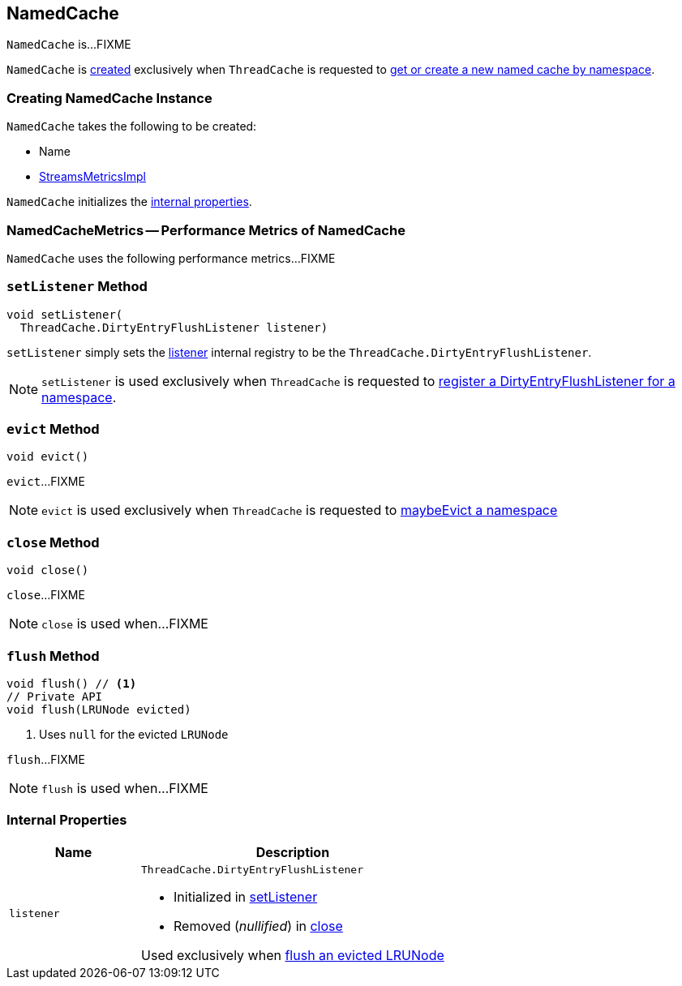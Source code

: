 == [[NamedCache]] NamedCache

`NamedCache` is...FIXME

`NamedCache` is <<creating-instance, created>> exclusively when `ThreadCache` is requested to <<kafka-streams-internals-ThreadCache.adoc#getOrCreateCache, get or create a new named cache by namespace>>.

=== [[creating-instance]] Creating NamedCache Instance

`NamedCache` takes the following to be created:

* [[name]] Name
* [[metrics]] <<kafka-streams-internals-StreamsMetricsImpl.adoc#, StreamsMetricsImpl>>

`NamedCache` initializes the <<internal-properties, internal properties>>.

=== [[NamedCacheMetrics]] NamedCacheMetrics -- Performance Metrics of NamedCache

`NamedCache` uses the following performance metrics...FIXME

=== [[setListener]] `setListener` Method

[source, java]
----
void setListener(
  ThreadCache.DirtyEntryFlushListener listener)
----

`setListener` simply sets the <<listener, listener>> internal registry to be the `ThreadCache.DirtyEntryFlushListener`.

NOTE: `setListener` is used exclusively when `ThreadCache` is requested to <<kafka-streams-internals-ThreadCache.adoc#addDirtyEntryFlushListener, register a DirtyEntryFlushListener for a namespace>>.

=== [[evict]] `evict` Method

[source, java]
----
void evict()
----

`evict`...FIXME

NOTE: `evict` is used exclusively when `ThreadCache` is requested to <<kafka-streams-internals-ThreadCache.adoc#maybeEvict, maybeEvict a namespace>>

=== [[close]] `close` Method

[source, java]
----
void close()
----

`close`...FIXME

NOTE: `close` is used when...FIXME

=== [[flush]] `flush` Method

[source, java]
----
void flush() // <1>
// Private API
void flush(LRUNode evicted)
----
<1> Uses `null` for the evicted `LRUNode`

`flush`...FIXME

NOTE: `flush` is used when...FIXME

=== [[internal-properties]] Internal Properties

[cols="30m,70",options="header",width="100%"]
|===
| Name
| Description

| listener
a| [[listener]] `ThreadCache.DirtyEntryFlushListener`

* Initialized in <<setListener, setListener>>

* Removed (_nullified_) in <<close, close>>

Used exclusively when <<flush, flush an evicted LRUNode>>

|===
